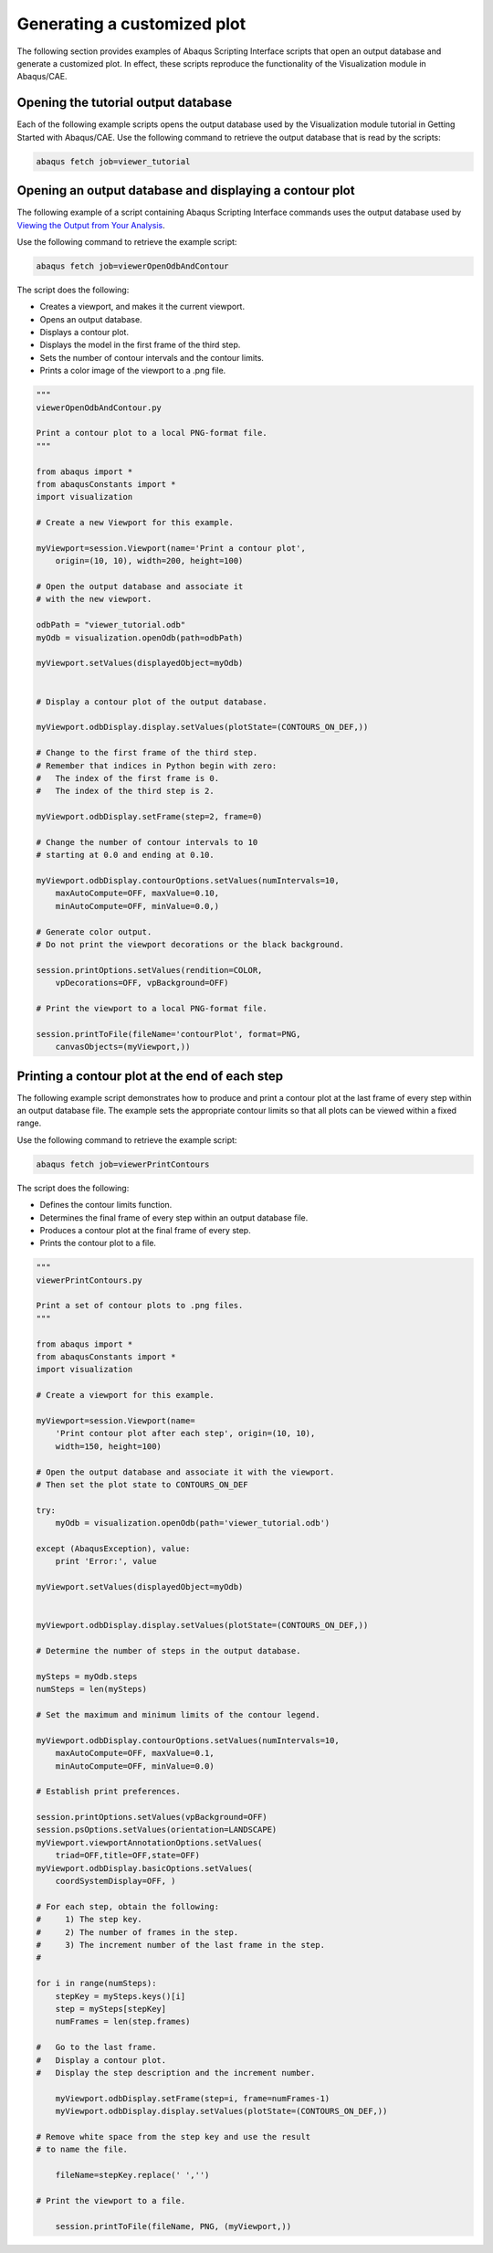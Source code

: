============================
Generating a customized plot
============================

The following section provides examples of Abaqus Scripting Interface scripts that open an output database and generate a customized plot. In effect, these scripts reproduce the functionality of the Visualization module in Abaqus/CAE.

Opening the tutorial output database
------------------------------------

Each of the following example scripts opens the output database used by the Visualization module tutorial in Getting Started with Abaqus/CAE. Use the following command to retrieve the output database that is read by the scripts:

.. code-block:: sh

    abaqus fetch job=viewer_tutorial

Opening an output database and displaying a contour plot
--------------------------------------------------------

The following example of a script containing Abaqus Scripting Interface commands uses the output database used by `Viewing the Output from Your Analysis <https://help.3ds.com/2021/English/DSSIMULIA_Established/SIMACAEGSARefMap/simagsa-m-Caevismod-sb.htm?contextscope=all#simagsa-m-Caevismod-sb>`_.

Use the following command to retrieve the example script:

.. code-block:: sh

    abaqus fetch job=viewerOpenOdbAndContour

The script does the following:

- Creates a viewport, and makes it the current viewport.
- Opens an output database.
- Displays a contour plot.
- Displays the model in the first frame of the third step.
- Sets the number of contour intervals and the contour limits.
- Prints a color image of the viewport to a .png file.

.. code-block:: python2

    """
    viewerOpenOdbAndContour.py

    Print a contour plot to a local PNG-format file.
    """

    from abaqus import *
    from abaqusConstants import *
    import visualization

    # Create a new Viewport for this example.

    myViewport=session.Viewport(name='Print a contour plot', 
        origin=(10, 10), width=200, height=100)

    # Open the output database and associate it
    # with the new viewport.

    odbPath = "viewer_tutorial.odb"
    myOdb = visualization.openOdb(path=odbPath)
        
    myViewport.setValues(displayedObject=myOdb)


    # Display a contour plot of the output database.

    myViewport.odbDisplay.display.setValues(plotState=(CONTOURS_ON_DEF,))

    # Change to the first frame of the third step.
    # Remember that indices in Python begin with zero: 
    #   The index of the first frame is 0.
    #   The index of the third step is 2.

    myViewport.odbDisplay.setFrame(step=2, frame=0)

    # Change the number of contour intervals to 10
    # starting at 0.0 and ending at 0.10.

    myViewport.odbDisplay.contourOptions.setValues(numIntervals=10, 
        maxAutoCompute=OFF, maxValue=0.10, 
        minAutoCompute=OFF, minValue=0.0,)

    # Generate color output. 
    # Do not print the viewport decorations or the black background.

    session.printOptions.setValues(rendition=COLOR,
        vpDecorations=OFF, vpBackground=OFF)

    # Print the viewport to a local PNG-format file.

    session.printToFile(fileName='contourPlot', format=PNG,
        canvasObjects=(myViewport,))

Printing a contour plot at the end of each step
-----------------------------------------------

The following example script demonstrates how to produce and print a contour plot at the last frame of every step within an output database file. The example sets the appropriate contour limits so that all plots can be viewed within a fixed range.

Use the following command to retrieve the example script:

.. code-block:: sh

    abaqus fetch job=viewerPrintContours

The script does the following:

- Defines the contour limits function.
- Determines the final frame of every step within an output database file.
- Produces a contour plot at the final frame of every step.
- Prints the contour plot to a file.

.. code-block:: python2

    """
    viewerPrintContours.py

    Print a set of contour plots to .png files.
    """

    from abaqus import *
    from abaqusConstants import *
    import visualization

    # Create a viewport for this example.

    myViewport=session.Viewport(name=
        'Print contour plot after each step', origin=(10, 10),
        width=150, height=100)

    # Open the output database and associate it with the viewport.
    # Then set the plot state to CONTOURS_ON_DEF

    try:
        myOdb = visualization.openOdb(path='viewer_tutorial.odb')

    except (AbaqusException), value:
        print 'Error:', value

    myViewport.setValues(displayedObject=myOdb)


    myViewport.odbDisplay.display.setValues(plotState=(CONTOURS_ON_DEF,))

    # Determine the number of steps in the output database.

    mySteps = myOdb.steps
    numSteps = len(mySteps)

    # Set the maximum and minimum limits of the contour legend.

    myViewport.odbDisplay.contourOptions.setValues(numIntervals=10,
        maxAutoCompute=OFF, maxValue=0.1,
        minAutoCompute=OFF, minValue=0.0)

    # Establish print preferences.

    session.printOptions.setValues(vpBackground=OFF)
    session.psOptions.setValues(orientation=LANDSCAPE)
    myViewport.viewportAnnotationOptions.setValues(
        triad=OFF,title=OFF,state=OFF)
    myViewport.odbDisplay.basicOptions.setValues(
        coordSystemDisplay=OFF, )

    # For each step, obtain the following:
    #     1) The step key.
    #     2) The number of frames in the step.
    #     3) The increment number of the last frame in the step.
    #

    for i in range(numSteps):
        stepKey = mySteps.keys()[i]
        step = mySteps[stepKey]
        numFrames = len(step.frames)

    #   Go to the last frame.
    #   Display a contour plot.
    #   Display the step description and the increment number.

        myViewport.odbDisplay.setFrame(step=i, frame=numFrames-1)
        myViewport.odbDisplay.display.setValues(plotState=(CONTOURS_ON_DEF,))
        
    # Remove white space from the step key and use the result
    # to name the file.

        fileName=stepKey.replace(' ','')

    # Print the viewport to a file.

        session.printToFile(fileName, PNG, (myViewport,))

